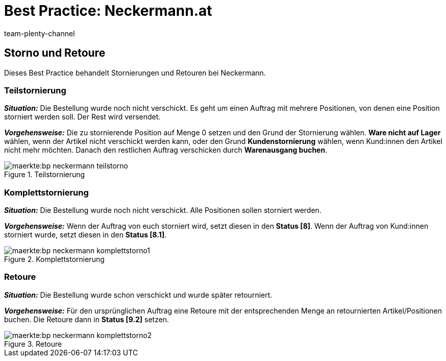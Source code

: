 = Best Practice: Neckermann.at
:author: team-plenty-channel
:keywords: Neckermann.at, Neckermann.at, Neckermann, Neckermann
:description: In diesem Praxisbeispiel erfährst du, wie du Teilstornierungen, Stornierungen und Retouren für Neckermann.at erstellen kannst.

== Storno und Retoure

Dieses Best Practice behandelt Stornierungen und Retouren bei Neckermann.

[#100]
=== Teilstornierung

*_Situation:_* Die Bestellung wurde noch nicht verschickt. Es geht um einen Auftrag mit mehrere Positionen, von denen eine Position storniert werden soll. Der Rest wird versendet.

*_Vorgehensweise:_* Die zu stornierende Position auf Menge 0 setzen und den Grund der Stornierung wählen. *Ware nicht auf Lager* wählen, wenn der Artikel nicht verschickt werden kann, oder den Grund *Kundenstornierung* wählen, wenn Kund:innen den Artikel nicht mehr möchten. Danach den restlichen Auftrag verschicken durch *Warenausgang buchen*.

[[teilstorno]]
.Teilstornierung
image::maerkte:bp-neckermann-teilstorno.png[]

[#200]
=== Komplettstornierung

*_Situation:_* Die Bestellung wurde noch nicht verschickt. Alle Positionen sollen storniert werden.

*_Vorgehensweise:_* Wenn der Auftrag von euch storniert wird, setzt diesen in den *Status [8]*. Wenn der Auftrag von Kund:innen storniert wurde, setzt diesen in den *Status [8.1]*.

[[komplettstorno]]
.Komplettstornierung
image::maerkte:bp-neckermann-komplettstorno1.png[]

[#300]
=== Retoure

*_Situation:_* Die Bestellung wurde schon verschickt und wurde später retourniert.

*_Vorgehensweise:_* Für den ursprünglichen Auftrag eine Retoure mit der entsprechenden Menge an retournierten Artikel/Positionen buchen. Die Retoure dann in *Status [9.2]* setzen.

[[retoure]]
.Retoure
image::maerkte:bp-neckermann-komplettstorno2.png[]
